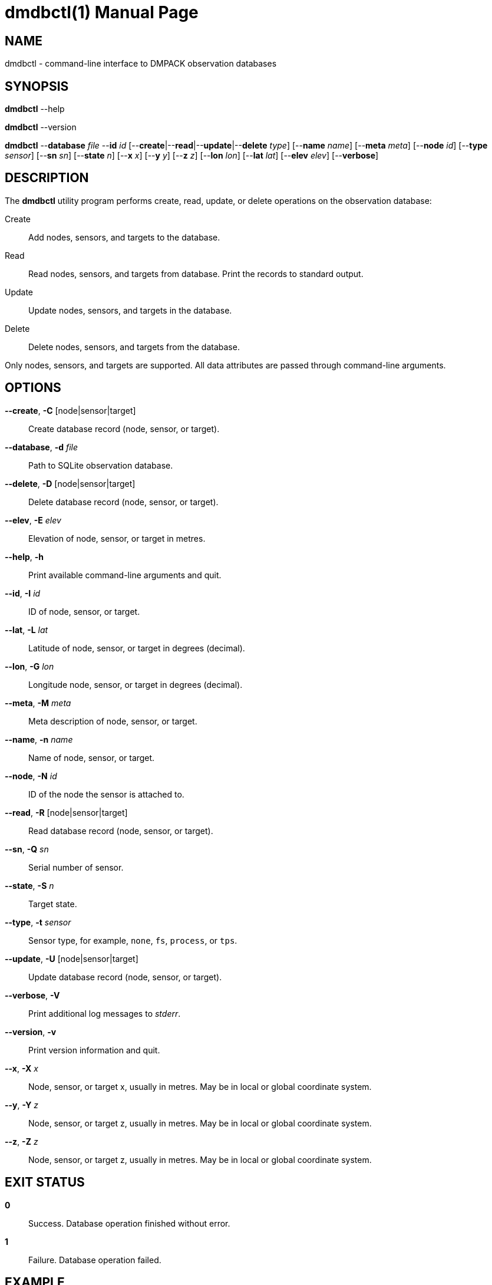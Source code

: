 = dmdbctl(1)
Philipp Engel
v1.0.0
:doctype: manpage
:manmanual: User Commands
:mansource: DMDBCTL

== NAME

dmdbctl - command-line interface to DMPACK observation databases

== SYNOPSIS

*dmdbctl* --help

*dmdbctl* --version

*dmdbctl* --*database* _file_ --*id* _id_
[--*create*|--*read*|--*update*|--*delete* _type_] [--*name* _name_]
[--*meta* _meta_] [--*node* _id_] [--*type* _sensor_] [--*sn* _sn_]
[--*state* _n_]  [--*x* _x_] [--*y* _y_] [--*z* _z_] [--*lon* _lon_]
[--*lat* _lat_] [--*elev* _elev_] [--*verbose*]

== DESCRIPTION

The *dmdbctl* utility program performs create, read, update, or delete
operations on the observation database:

Create::
  Add nodes, sensors, and targets to the database.

Read::
  Read nodes, sensors, and targets from database. Print the records to standard
  output.

Update::
  Update nodes, sensors, and targets in the database.

Delete::
  Delete nodes, sensors, and targets from the database.

Only nodes, sensors, and targets are supported. All data attributes are passed
through command-line arguments.

== OPTIONS

*--create*, *-C* [node|sensor|target]::
  Create database record (node, sensor, or target).

*--database*, *-d* _file_::
  Path to SQLite observation database.

*--delete*, *-D* [node|sensor|target]::
  Delete database record (node, sensor, or target).

*--elev*, *-E* _elev_::
  Elevation of node, sensor, or target in metres.

*--help*, *-h*::
  Print available command-line arguments and quit.

*--id*, *-I* _id_::
  ID of node, sensor, or target.

*--lat*, *-L* _lat_::
  Latitude of node, sensor, or target in degrees (decimal).

*--lon*, *-G* _lon_::
  Longitude node, sensor, or target in degrees (decimal).

*--meta*, *-M* _meta_::
  Meta description of node, sensor, or target.

*--name*, *-n* _name_::
  Name of node, sensor, or target.

*--node*, *-N* _id_::
  ID of the node the sensor is attached to.

*--read*, *-R* [node|sensor|target]::
  Read database record (node, sensor, or target).

*--sn*, *-Q* _sn_::
  Serial number of sensor.

*--state*, *-S* _n_::
  Target state.

*--type*, *-t* _sensor_::
  Sensor type, for example, `none`, `fs`, `process`, or `tps`.

*--update*, *-U* [node|sensor|target]::
  Update database record (node, sensor, or target).

*--verbose*, *-V*::
  Print additional log messages to _stderr_.

*--version*, *-v*::
  Print version information and quit.

*--x*, *-X* _x_::
  Node, sensor, or target x, usually in metres. May be in local or global
  coordinate system.

*--y*, *-Y* _z_::
  Node, sensor, or target z, usually in metres. May be in local or global
  coordinate system.

*--z*, *-Z* _z_::
  Node, sensor, or target z, usually in metres. May be in local or global
  coordinate system.

== EXIT STATUS

*0*::
  Success.
  Database operation finished without error.

*1*::
  Failure.
  Database operation failed.

== EXAMPLE

Add a new node of id `dummy-node` to the database:

....
$ dmdbctl --database observ.sqlite --create node --id dummy-node --name "Dummy Node"
....

Delete target `dummy-target` from database:

....
$ dmdbctl --database observ.sqlite --delete target --id dummy-target
....

Update the meta description of sensor `dummy-sensor`:

....
$ dmdbctl --database observ.sqlite --update sensor --id dummy-sensor --meta "in service"
....

== RESOURCES

*Project web site:* https://www.dabamos.de/

== COPYING

Copyright (C) 2025 {author}. +
Free use of this software is granted under the terms of the ISC Licence.
